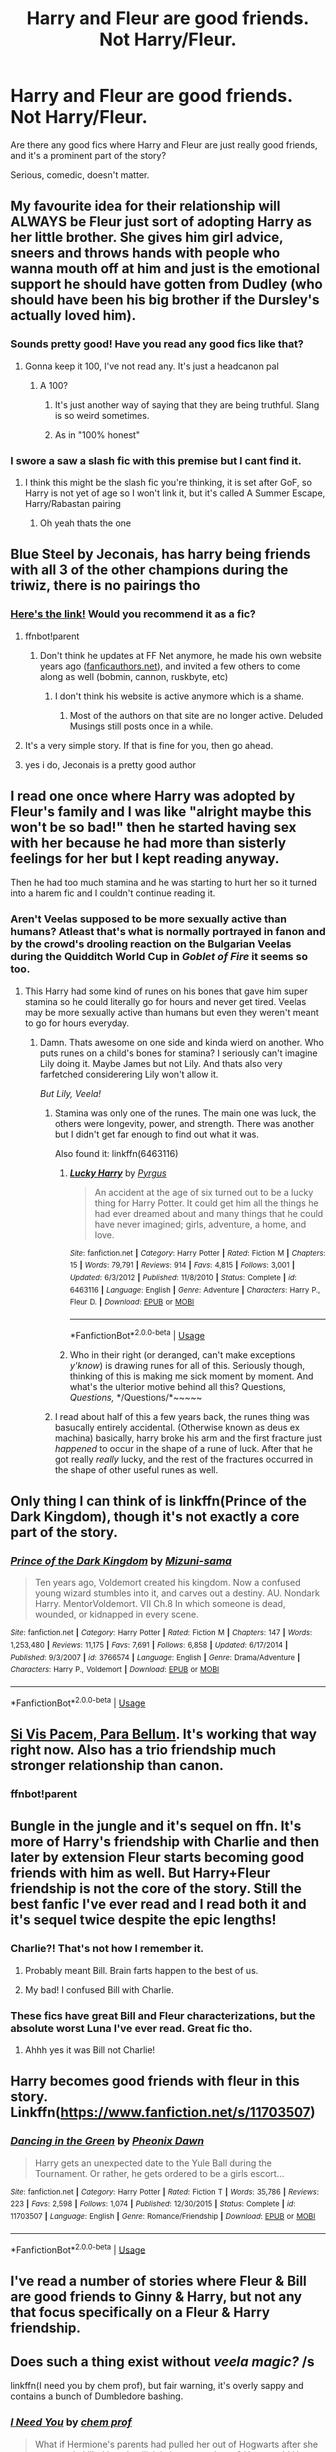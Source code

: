 #+TITLE: Harry and Fleur are good friends. Not Harry/Fleur.

* Harry and Fleur are good friends. Not Harry/Fleur.
:PROPERTIES:
:Author: TheVoteMote
:Score: 139
:DateUnix: 1570624559.0
:DateShort: 2019-Oct-09
:FlairText: Request
:END:
Are there any good fics where Harry and Fleur are just really good friends, and it's a prominent part of the story?

Serious, comedic, doesn't matter.


** My favourite idea for their relationship will ALWAYS be Fleur just sort of adopting Harry as her little brother. She gives him girl advice, sneers and throws hands with people who wanna mouth off at him and just is the emotional support he should have gotten from Dudley (who should have been his big brother if the Dursley's actually loved him).
:PROPERTIES:
:Author: RowanWinterlace
:Score: 58
:DateUnix: 1570652327.0
:DateShort: 2019-Oct-09
:END:

*** Sounds pretty good! Have you read any good fics like that?
:PROPERTIES:
:Author: TheVoteMote
:Score: 8
:DateUnix: 1570653884.0
:DateShort: 2019-Oct-10
:END:

**** Gonna keep it 100, I've not read any. It's just a headcanon pal
:PROPERTIES:
:Author: RowanWinterlace
:Score: 15
:DateUnix: 1570653978.0
:DateShort: 2019-Oct-10
:END:

***** A 100?
:PROPERTIES:
:Author: TheVoteMote
:Score: 5
:DateUnix: 1570654088.0
:DateShort: 2019-Oct-10
:END:

****** It's just another way of saying that they are being truthful. Slang is so weird sometimes.
:PROPERTIES:
:Author: scottyboy359
:Score: 18
:DateUnix: 1570656750.0
:DateShort: 2019-Oct-10
:END:


****** As in "100% honest"
:PROPERTIES:
:Author: Theexilez
:Score: 5
:DateUnix: 1570671043.0
:DateShort: 2019-Oct-10
:END:


*** I swore a saw a slash fic with this premise but I cant find it.
:PROPERTIES:
:Author: Queercrimsonindig
:Score: 5
:DateUnix: 1570654861.0
:DateShort: 2019-Oct-10
:END:

**** I think this might be the slash fic you're thinking, it is set after GoF, so Harry is not yet of age so I won't link it, but it's called A Summer Escape, Harry/Rabastan pairing
:PROPERTIES:
:Author: Kidsgetdownfromthere
:Score: 5
:DateUnix: 1570672666.0
:DateShort: 2019-Oct-10
:END:

***** Oh yeah thats the one
:PROPERTIES:
:Author: Queercrimsonindig
:Score: 3
:DateUnix: 1570683120.0
:DateShort: 2019-Oct-10
:END:


** Blue Steel by Jeconais, has harry being friends with all 3 of the other champions during the triwiz, there is no pairings tho
:PROPERTIES:
:Author: Neriasa
:Score: 34
:DateUnix: 1570631524.0
:DateShort: 2019-Oct-09
:END:

*** [[https://jeconais.fanficauthors.net/Blue_Steel/Chapter_1/][Here's the link!]] Would you recommend it as a fic?
:PROPERTIES:
:Author: hippo460crates
:Score: 8
:DateUnix: 1570636394.0
:DateShort: 2019-Oct-09
:END:

**** ffnbot!parent
:PROPERTIES:
:Author: thrawnca
:Score: 2
:DateUnix: 1570673565.0
:DateShort: 2019-Oct-10
:END:

***** Don't think he updates at FF Net anymore, he made his own website years ago ([[https://fanficauthors.net][fanficauthors.net]]), and invited a few others to come along as well (bobmin, cannon, ruskbyte, etc)
:PROPERTIES:
:Author: UrbanGhost114
:Score: 2
:DateUnix: 1570674995.0
:DateShort: 2019-Oct-10
:END:

****** I don't think his website is active anymore which is a shame.
:PROPERTIES:
:Author: NAJ_P_Jackson
:Score: 2
:DateUnix: 1570717063.0
:DateShort: 2019-Oct-10
:END:

******* Most of the authors on that site are no longer active. Deluded Musings still posts once in a while.
:PROPERTIES:
:Author: UrbanGhost114
:Score: 1
:DateUnix: 1570745726.0
:DateShort: 2019-Oct-11
:END:


**** It's a very simple story. If that is fine for you, then go ahead.
:PROPERTIES:
:Author: Dansel
:Score: 2
:DateUnix: 1570639749.0
:DateShort: 2019-Oct-09
:END:


**** yes i do, Jeconais is a pretty good author
:PROPERTIES:
:Author: Neriasa
:Score: 2
:DateUnix: 1570639797.0
:DateShort: 2019-Oct-09
:END:


** I read one once where Harry was adopted by Fleur's family and I was like "alright maybe this won't be so bad!" then he started having sex with her because he had more than sisterly feelings for her but I kept reading anyway.

Then he had too much stamina and he was starting to hurt her so it turned into a harem fic and I couldn't continue reading it.
:PROPERTIES:
:Author: ChildOfDragons
:Score: 11
:DateUnix: 1570671403.0
:DateShort: 2019-Oct-10
:END:

*** Aren't Veelas supposed to be more sexually active than humans? Atleast that's what is normally portrayed in fanon and by the crowd's drooling reaction on the Bulgarian Veelas during the Quidditch World Cup in /Goblet of Fire/ it seems so too.
:PROPERTIES:
:Author: Ares_Ignis
:Score: 3
:DateUnix: 1570684222.0
:DateShort: 2019-Oct-10
:END:

**** This Harry had some kind of runes on his bones that gave him super stamina so he could literally go for hours and never get tired. Veelas may be more sexually active than humans but even they weren't meant to go for hours everyday.
:PROPERTIES:
:Author: ChildOfDragons
:Score: 3
:DateUnix: 1570684931.0
:DateShort: 2019-Oct-10
:END:

***** Damn. Thats awesome on one side and kinda wierd on another. Who puts runes on a child's bones for stamina? I seriously can't imagine Lily doing it. Maybe James but not Lily. And thats also very farfetched considerering Lily won't allow it.

/But Lily, Veela!/
:PROPERTIES:
:Author: Ares_Ignis
:Score: 6
:DateUnix: 1570691582.0
:DateShort: 2019-Oct-10
:END:

****** Stamina was only one of the runes. The main one was luck, the others were longevity, power, and strength. There was another but I didn't get far enough to find out what it was.

Also found it: linkffn(6463116)
:PROPERTIES:
:Author: ChildOfDragons
:Score: 3
:DateUnix: 1570692536.0
:DateShort: 2019-Oct-10
:END:

******* [[https://www.fanfiction.net/s/6463116/1/][*/Lucky Harry/*]] by [[https://www.fanfiction.net/u/1817780/Pyrgus][/Pyrgus/]]

#+begin_quote
  An accident at the age of six turned out to be a lucky thing for Harry Potter. It could get him all the things he had ever dreamed about and many things that he could have never imagined; girls, adventure, a home, and love.
#+end_quote

^{/Site/:} ^{fanfiction.net} ^{*|*} ^{/Category/:} ^{Harry} ^{Potter} ^{*|*} ^{/Rated/:} ^{Fiction} ^{M} ^{*|*} ^{/Chapters/:} ^{15} ^{*|*} ^{/Words/:} ^{79,791} ^{*|*} ^{/Reviews/:} ^{914} ^{*|*} ^{/Favs/:} ^{4,815} ^{*|*} ^{/Follows/:} ^{3,001} ^{*|*} ^{/Updated/:} ^{6/3/2012} ^{*|*} ^{/Published/:} ^{11/8/2010} ^{*|*} ^{/Status/:} ^{Complete} ^{*|*} ^{/id/:} ^{6463116} ^{*|*} ^{/Language/:} ^{English} ^{*|*} ^{/Genre/:} ^{Adventure} ^{*|*} ^{/Characters/:} ^{Harry} ^{P.,} ^{Fleur} ^{D.} ^{*|*} ^{/Download/:} ^{[[http://www.ff2ebook.com/old/ffn-bot/index.php?id=6463116&source=ff&filetype=epub][EPUB]]} ^{or} ^{[[http://www.ff2ebook.com/old/ffn-bot/index.php?id=6463116&source=ff&filetype=mobi][MOBI]]}

--------------

*FanfictionBot*^{2.0.0-beta} | [[https://github.com/tusing/reddit-ffn-bot/wiki/Usage][Usage]]
:PROPERTIES:
:Author: FanfictionBot
:Score: 3
:DateUnix: 1570692601.0
:DateShort: 2019-Oct-10
:END:


******* Who in their right (or deranged, can't make exceptions /y'know/) is drawing runes for all of this. Seriously though, thinking of this is making me sick moment by moment. And what's the ulterior motive behind all this? Questions, /Questions,/ */Questions/*~~~~~
:PROPERTIES:
:Author: Ares_Ignis
:Score: 2
:DateUnix: 1570710826.0
:DateShort: 2019-Oct-10
:END:


****** I read about half of this a few years back, the runes thing was basucally entirely accidental. (Otherwise known as deus ex machina) basically, harry broke his arm and the first fracture just /happened/ to occur in the shape of a rune of luck. After that he got really /really/ lucky, and the rest of the fractures occurred in the shape of other useful runes as well.
:PROPERTIES:
:Score: 1
:DateUnix: 1575739057.0
:DateShort: 2019-Dec-07
:END:


** Only thing I can think of is linkffn(Prince of the Dark Kingdom), though it's not exactly a core part of the story.
:PROPERTIES:
:Author: DeliSoupItExplodes
:Score: 11
:DateUnix: 1570633846.0
:DateShort: 2019-Oct-09
:END:

*** [[https://www.fanfiction.net/s/3766574/1/][*/Prince of the Dark Kingdom/*]] by [[https://www.fanfiction.net/u/1355498/Mizuni-sama][/Mizuni-sama/]]

#+begin_quote
  Ten years ago, Voldemort created his kingdom. Now a confused young wizard stumbles into it, and carves out a destiny. AU. Nondark Harry. MentorVoldemort. VII Ch.8 In which someone is dead, wounded, or kidnapped in every scene.
#+end_quote

^{/Site/:} ^{fanfiction.net} ^{*|*} ^{/Category/:} ^{Harry} ^{Potter} ^{*|*} ^{/Rated/:} ^{Fiction} ^{M} ^{*|*} ^{/Chapters/:} ^{147} ^{*|*} ^{/Words/:} ^{1,253,480} ^{*|*} ^{/Reviews/:} ^{11,175} ^{*|*} ^{/Favs/:} ^{7,691} ^{*|*} ^{/Follows/:} ^{6,858} ^{*|*} ^{/Updated/:} ^{6/17/2014} ^{*|*} ^{/Published/:} ^{9/3/2007} ^{*|*} ^{/id/:} ^{3766574} ^{*|*} ^{/Language/:} ^{English} ^{*|*} ^{/Genre/:} ^{Drama/Adventure} ^{*|*} ^{/Characters/:} ^{Harry} ^{P.,} ^{Voldemort} ^{*|*} ^{/Download/:} ^{[[http://www.ff2ebook.com/old/ffn-bot/index.php?id=3766574&source=ff&filetype=epub][EPUB]]} ^{or} ^{[[http://www.ff2ebook.com/old/ffn-bot/index.php?id=3766574&source=ff&filetype=mobi][MOBI]]}

--------------

*FanfictionBot*^{2.0.0-beta} | [[https://github.com/tusing/reddit-ffn-bot/wiki/Usage][Usage]]
:PROPERTIES:
:Author: FanfictionBot
:Score: 7
:DateUnix: 1570633855.0
:DateShort: 2019-Oct-09
:END:


** [[https://www.fanfiction.net/s/12302907/1/Si-Vis-Pacem-Para-Bellum][Si Vis Pacem, Para Bellum]]. It's working that way right now. Also has a trio friendship much stronger relationship than canon.
:PROPERTIES:
:Author: DingoJellybean
:Score: 5
:DateUnix: 1570642925.0
:DateShort: 2019-Oct-09
:END:

*** ffnbot!parent
:PROPERTIES:
:Author: thrawnca
:Score: 2
:DateUnix: 1570673525.0
:DateShort: 2019-Oct-10
:END:


** Bungle in the jungle and it's sequel on ffn. It's more of Harry's friendship with Charlie and then later by extension Fleur starts becoming good friends with him as well. But Harry+Fleur friendship is not the core of the story. Still the best fanfic I've ever read and I read both it and it's sequel twice despite the epic lengths!
:PROPERTIES:
:Score: 12
:DateUnix: 1570638922.0
:DateShort: 2019-Oct-09
:END:

*** Charlie?! That's not how I remember it.
:PROPERTIES:
:Author: Ch1pp
:Score: 6
:DateUnix: 1570641344.0
:DateShort: 2019-Oct-09
:END:

**** Probably meant Bill. Brain farts happen to the best of us.
:PROPERTIES:
:Author: Alion1080
:Score: 14
:DateUnix: 1570642555.0
:DateShort: 2019-Oct-09
:END:


**** My bad! I confused Bill with Charlie.
:PROPERTIES:
:Score: 2
:DateUnix: 1570726214.0
:DateShort: 2019-Oct-10
:END:


*** These fics have great Bill and Fleur characterizations, but the absolute worst Luna I've ever read. Great fic tho.
:PROPERTIES:
:Author: AlexUgaldeX
:Score: 5
:DateUnix: 1570655897.0
:DateShort: 2019-Oct-10
:END:

**** Ahhh yes it was Bill not Charlie!
:PROPERTIES:
:Score: 1
:DateUnix: 1570726185.0
:DateShort: 2019-Oct-10
:END:


** Harry becomes good friends with fleur in this story. Linkffn([[https://www.fanfiction.net/s/11703507]])
:PROPERTIES:
:Author: PhantomKeeperQazs
:Score: 5
:DateUnix: 1570635663.0
:DateShort: 2019-Oct-09
:END:

*** [[https://www.fanfiction.net/s/11703507/1/][*/Dancing in the Green/*]] by [[https://www.fanfiction.net/u/1717125/Pheonix-Dawn][/Pheonix Dawn/]]

#+begin_quote
  Harry gets an unexpected date to the Yule Ball during the Tournament. Or rather, he gets ordered to be a girls escort...
#+end_quote

^{/Site/:} ^{fanfiction.net} ^{*|*} ^{/Category/:} ^{Harry} ^{Potter} ^{*|*} ^{/Rated/:} ^{Fiction} ^{T} ^{*|*} ^{/Words/:} ^{35,786} ^{*|*} ^{/Reviews/:} ^{223} ^{*|*} ^{/Favs/:} ^{2,598} ^{*|*} ^{/Follows/:} ^{1,074} ^{*|*} ^{/Published/:} ^{12/30/2015} ^{*|*} ^{/Status/:} ^{Complete} ^{*|*} ^{/id/:} ^{11703507} ^{*|*} ^{/Language/:} ^{English} ^{*|*} ^{/Genre/:} ^{Romance/Friendship} ^{*|*} ^{/Download/:} ^{[[http://www.ff2ebook.com/old/ffn-bot/index.php?id=11703507&source=ff&filetype=epub][EPUB]]} ^{or} ^{[[http://www.ff2ebook.com/old/ffn-bot/index.php?id=11703507&source=ff&filetype=mobi][MOBI]]}

--------------

*FanfictionBot*^{2.0.0-beta} | [[https://github.com/tusing/reddit-ffn-bot/wiki/Usage][Usage]]
:PROPERTIES:
:Author: FanfictionBot
:Score: 7
:DateUnix: 1570635670.0
:DateShort: 2019-Oct-09
:END:


** I've read a number of stories where Fleur & Bill are good friends to Ginny & Harry, but not any that focus specifically on a Fleur & Harry friendship.
:PROPERTIES:
:Author: FoolWithNoName
:Score: 2
:DateUnix: 1570689930.0
:DateShort: 2019-Oct-10
:END:


** Does such a thing exist without /veela magic?/ /s

linkffn(I need you by chem prof), but fair warning, it's overly sappy and contains a bunch of Dumbledore bashing.
:PROPERTIES:
:Score: 2
:DateUnix: 1570654114.0
:DateShort: 2019-Oct-10
:END:

*** [[https://www.fanfiction.net/s/6737085/1/][*/I Need You/*]] by [[https://www.fanfiction.net/u/769110/chem-prof][/chem prof/]]

#+begin_quote
  What if Hermione's parents had pulled her out of Hogwarts after she was nearly killed by a basilisk in her second year? How would Harry have managed without her? Years later, she returns and learns about his life in her absence. H/Hr
#+end_quote

^{/Site/:} ^{fanfiction.net} ^{*|*} ^{/Category/:} ^{Harry} ^{Potter} ^{*|*} ^{/Rated/:} ^{Fiction} ^{T} ^{*|*} ^{/Chapters/:} ^{8} ^{*|*} ^{/Words/:} ^{62,305} ^{*|*} ^{/Reviews/:} ^{876} ^{*|*} ^{/Favs/:} ^{2,605} ^{*|*} ^{/Follows/:} ^{1,146} ^{*|*} ^{/Updated/:} ^{4/1/2011} ^{*|*} ^{/Published/:} ^{2/12/2011} ^{*|*} ^{/Status/:} ^{Complete} ^{*|*} ^{/id/:} ^{6737085} ^{*|*} ^{/Language/:} ^{English} ^{*|*} ^{/Genre/:} ^{Drama/Romance} ^{*|*} ^{/Characters/:} ^{Harry} ^{P.,} ^{Hermione} ^{G.} ^{*|*} ^{/Download/:} ^{[[http://www.ff2ebook.com/old/ffn-bot/index.php?id=6737085&source=ff&filetype=epub][EPUB]]} ^{or} ^{[[http://www.ff2ebook.com/old/ffn-bot/index.php?id=6737085&source=ff&filetype=mobi][MOBI]]}

--------------

*FanfictionBot*^{2.0.0-beta} | [[https://github.com/tusing/reddit-ffn-bot/wiki/Usage][Usage]]
:PROPERTIES:
:Author: FanfictionBot
:Score: 1
:DateUnix: 1570654155.0
:DateShort: 2019-Oct-10
:END:


** Try linkffn(The Accidental Animagus)? you can just read chapters 43 and 100 pretending its a two-page fic
:PROPERTIES:
:Author: memerider
:Score: 1
:DateUnix: 1570656017.0
:DateShort: 2019-Oct-10
:END:

*** [[https://www.fanfiction.net/s/9863146/1/][*/The Accidental Animagus/*]] by [[https://www.fanfiction.net/u/5339762/White-Squirrel][/White Squirrel/]]

#+begin_quote
  Harry escapes the Dursleys with a unique bout of accidental magic and eventually winds up at the Grangers' house. Now, he has what he always wanted: a loving family, and he'll need their help to take on the magical world and vanquish the dark lord who has pursued him from birth. Years 1-4. Sequel posted.
#+end_quote

^{/Site/:} ^{fanfiction.net} ^{*|*} ^{/Category/:} ^{Harry} ^{Potter} ^{*|*} ^{/Rated/:} ^{Fiction} ^{T} ^{*|*} ^{/Chapters/:} ^{112} ^{*|*} ^{/Words/:} ^{697,191} ^{*|*} ^{/Reviews/:} ^{4,787} ^{*|*} ^{/Favs/:} ^{7,782} ^{*|*} ^{/Follows/:} ^{6,970} ^{*|*} ^{/Updated/:} ^{7/30/2016} ^{*|*} ^{/Published/:} ^{11/20/2013} ^{*|*} ^{/Status/:} ^{Complete} ^{*|*} ^{/id/:} ^{9863146} ^{*|*} ^{/Language/:} ^{English} ^{*|*} ^{/Characters/:} ^{Harry} ^{P.,} ^{Hermione} ^{G.} ^{*|*} ^{/Download/:} ^{[[http://www.ff2ebook.com/old/ffn-bot/index.php?id=9863146&source=ff&filetype=epub][EPUB]]} ^{or} ^{[[http://www.ff2ebook.com/old/ffn-bot/index.php?id=9863146&source=ff&filetype=mobi][MOBI]]}

--------------

*FanfictionBot*^{2.0.0-beta} | [[https://github.com/tusing/reddit-ffn-bot/wiki/Usage][Usage]]
:PROPERTIES:
:Author: FanfictionBot
:Score: 2
:DateUnix: 1570656033.0
:DateShort: 2019-Oct-10
:END:


** Across the Time by izwan

Harry and Fleur are good friends before any romance happened between them. Although this all happened in a flashback as this fanfic is a time travel story.
:PROPERTIES:
:Author: NAJ_P_Jackson
:Score: 1
:DateUnix: 1570704074.0
:DateShort: 2019-Oct-10
:END:

*** linkffn(Across The Time)
:PROPERTIES:
:Author: NAJ_P_Jackson
:Score: 1
:DateUnix: 1570705579.0
:DateShort: 2019-Oct-10
:END:

**** [[https://www.fanfiction.net/s/11651647/1/][*/Across The Time/*]] by [[https://www.fanfiction.net/u/4144158/izwan][/izwan/]]

#+begin_quote
  An opportunity comes along that will enable him to make the change and once again reunited with the woman he truly loved. But circumstances have its own plan. A sacrifice would have to be made that will make or break everything he work so hard for. This is the story. Attention:Time Travel. Disclaimer: The usual bla3x..
#+end_quote

^{/Site/:} ^{fanfiction.net} ^{*|*} ^{/Category/:} ^{Harry} ^{Potter} ^{*|*} ^{/Rated/:} ^{Fiction} ^{T} ^{*|*} ^{/Chapters/:} ^{51} ^{*|*} ^{/Words/:} ^{307,618} ^{*|*} ^{/Reviews/:} ^{1,811} ^{*|*} ^{/Favs/:} ^{2,689} ^{*|*} ^{/Follows/:} ^{3,537} ^{*|*} ^{/Updated/:} ^{11/25/2018} ^{*|*} ^{/Published/:} ^{12/5/2015} ^{*|*} ^{/id/:} ^{11651647} ^{*|*} ^{/Language/:} ^{English} ^{*|*} ^{/Genre/:} ^{Romance/Hurt/Comfort} ^{*|*} ^{/Characters/:} ^{Harry} ^{P.,} ^{Fleur} ^{D.} ^{*|*} ^{/Download/:} ^{[[http://www.ff2ebook.com/old/ffn-bot/index.php?id=11651647&source=ff&filetype=epub][EPUB]]} ^{or} ^{[[http://www.ff2ebook.com/old/ffn-bot/index.php?id=11651647&source=ff&filetype=mobi][MOBI]]}

--------------

*FanfictionBot*^{2.0.0-beta} | [[https://github.com/tusing/reddit-ffn-bot/wiki/Usage][Usage]]
:PROPERTIES:
:Author: FanfictionBot
:Score: 1
:DateUnix: 1570705593.0
:DateShort: 2019-Oct-10
:END:


** No thanks I like Harry getting it on with French bombshells. Half the hog warts girls are boring enough.
:PROPERTIES:
:Author: Gammasensei87
:Score: 0
:DateUnix: 1570679835.0
:DateShort: 2019-Oct-10
:END:
